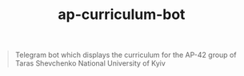 #+TITLE: ap-curriculum-bot

#+BEGIN_QUOTE
Telegram bot which displays the curriculum for the AP-42
group of Taras Shevchenko National University of Kyiv
#+END_QUOTE
